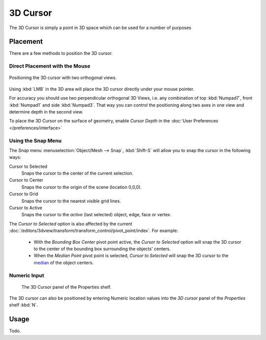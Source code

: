 
*********
3D Cursor
*********

The 3D Cursor is simply a point in 3D space which can be used for a number of purposes


Placement
=========

There are a few methods to position the 3D cursor.


Direct Placement with the Mouse
-------------------------------

.. figure:: /images/editors_3dview_Transform-Control_Pivot-Point_3D-cursor_two-view-positioning.jpg
   :align: center

   Positioning the 3D cursor with two orthogonal views.


Using :kbd:`LMB` in the 3D area will place the 3D cursor directly under your mouse pointer.

For accuracy you should use two perpendicular orthogonal 3D Views, i.e.
any combination of top :kbd:`Numpad7`, front :kbd:`Numpad1` and side :kbd:`Numpad3`.
That way you can control the positioning along two axes in one view and determine depth in the second view.

To place the 3D Cursor on the surface of geometry,
enable *Cursor Depth* in the :doc:`User Preferences </preferences/interface>`


Using the Snap Menu
-------------------

The *Snap* menu :menuselection:`Object/Mesh --> Snap`, :kbd:`Shift-S`
will allow you to snap the cursor in the following ways:


Cursor to Selected
   Snaps the cursor to the center of the current selection.
Cursor to Center
   Snaps the cursor to the origin of the scene (location 0,0,0).
Cursor to Grid
   Snaps the cursor to the nearest *visible* grid lines.
Cursor to Active
   Snaps the cursor to the *active* (last selected) object, edge, face or vertex.

The *Cursor to Selected* option is also affected by the current 
:doc:`/editors/3dview/transform/transform_control/pivot_point/index`. For example:

 - With the *Bounding Box Center* pivot point active,
   the *Cursor to Selected* option will snap the 3D cursor to the
   center of the bounding box surrounding the objects' centers.
 - When the *Median Point* pivot point is selected,
   *Cursor to Selected* will snap the 3D cursor to the
   `median <https://en.wikipedia.org/wiki/Median>`__ of the object centers.


Numeric Input
-------------

.. figure:: /images/editors_3dview_Transform-Control_Pivot-Point_3D-cursor_view-properties.jpg

   The 3D Cursor panel of the Properties shelf.


The 3D cursor can also be positioned by entering Numeric location values into the *3D cursor*
panel of the *Properties* shelf :kbd:`N`.


Usage
=====

Todo.

.. TODO: uses (placement of objects, moving objects, modeling tools...)
